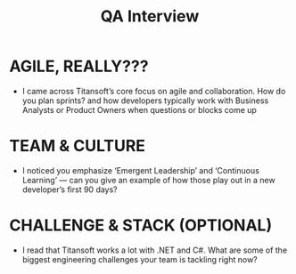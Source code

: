 #+title: QA Interview

* AGILE, REALLY???

+ I came across Titansoft’s core focus on agile and collaboration. How do you plan sprints? and how developers typically work with Business Analysts or Product Owners when questions or blocks come up

* TEAM & CULTURE

+ I noticed you emphasize ‘Emergent Leadership’ and ‘Continuous Learning’ — can you give an example of how those play out in a new developer’s first 90 days?

* CHALLENGE & STACK (OPTIONAL)

+ I read that Titansoft works a lot with .NET and C#. What are some of the biggest engineering challenges your team is tackling right now?
